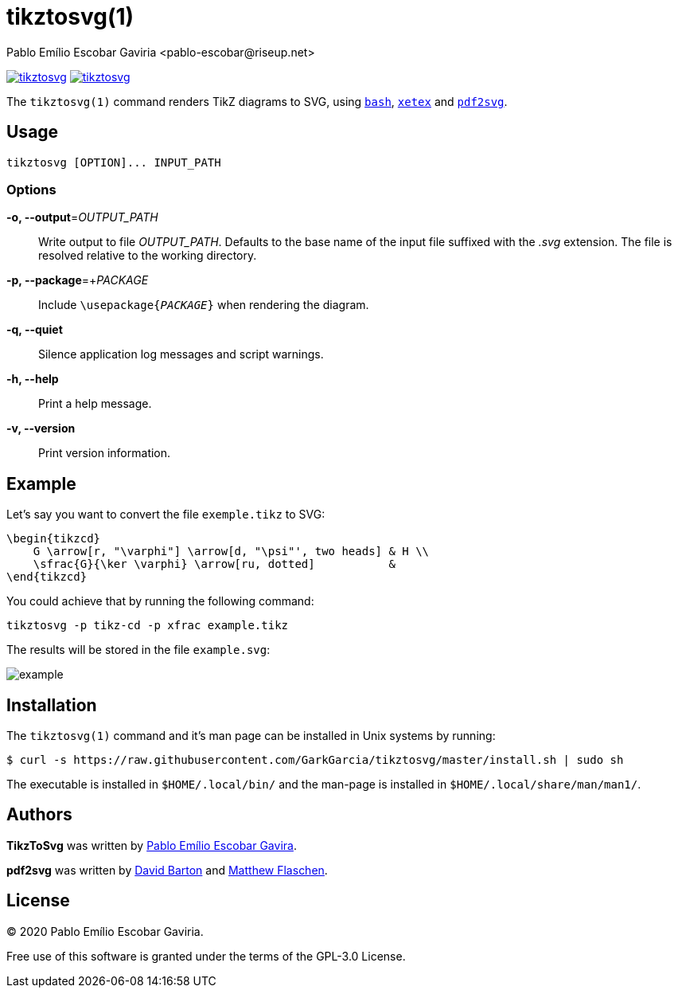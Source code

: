= tikztosvg(1)
Pablo Emílio Escobar Gaviria <pablo-escobar@riseup.net>
:imagesdir: example

image:https://img.shields.io/github/v/release/GarkGarcia/tikztosvg[link=https://github.com/GarkGarcia/tikztosvg/releases]
image:https://img.shields.io/ctan/v/tikztosvg[link=https://www.ctan.org/pkg/tikztosvg]

The `tikztosvg(1)` command renders TikZ diagrams to SVG, using 
https://www.gnu.org/software/bash/[`bash`], 
http://xetex.sourceforge.net/[`xetex`] and 
https://github.com/dawbarton/pdf2svg[`pdf2svg`].

== Usage

----
tikztosvg [OPTION]... INPUT_PATH
----

=== Options

*-o, --output*=_OUTPUT_PATH_::
  Write output to file _OUTPUT_PATH_.
  Defaults to the base name of the input file suffixed with the _.svg_ 
  extension. The file is resolved relative to the working directory.

*-p, --package*=+_PACKAGE_::
  Include ``\usepackage{_PACKAGE_}`` when rendering the diagram.

*-q, --quiet*::
  Silence application log messages and script warnings.

*-h, --help*::
  Print a help message.

*-v, --version*::
  Print version information.

== Example

Let's say you want to convert the file `exemple.tikz` to SVG:

[source, latex]
----
\begin{tikzcd}
    G \arrow[r, "\varphi"] \arrow[d, "\psi"', two heads] & H \\
    \sfrac{G}{\ker \varphi} \arrow[ru, dotted]           &  
\end{tikzcd}
----

You could achieve that by running the following command:

----
tikztosvg -p tikz-cd -p xfrac example.tikz
----

The results will be stored in the file `example.svg`:

image::example.svg[]

== Installation

The `tikztosvg(1)` command and it's man page can be installed in Unix systems by 
running:

----
$ curl -s https://raw.githubusercontent.com/GarkGarcia/tikztosvg/master/install.sh | sudo sh
----

The executable is installed in `$HOME/.local/bin/` and the man-page is 
installed in `$HOME/.local/share/man/man1/`.

== Authors

*TikzToSvg* was written by 
mailto:pablo-escobar@riseup.net[Pablo Emílio Escobar Gavira].

*pdf2svg* was written by mailto:davebarton@cityinthesky.co.uk[David Barton] and 
mailto:matthew.flaschen@gatech.edu[Matthew Flaschen].

== License

(C) 2020 Pablo Emílio Escobar Gaviria.

Free use of this software is granted under the terms of the GPL-3.0 License.


